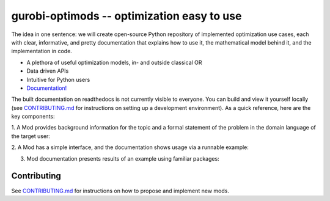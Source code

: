 gurobi-optimods -- optimization easy to use
===========================================

The idea in one sentence: we will create open-source Python repository of
implemented optimization use cases, each with clear, informative, and pretty
documentation that explains how to use it, the mathematical model behind it,
and the implementation in code.

- A plethora of useful optimization models, in- and outside classical OR
- Data driven APIs
- Intuitive for Python users
- `Documentation! <https://gurobi-optimization-gurobi-optimods.readthedocs-hosted.com/en/latest/#>`_

The built documentation on readthedocs is not currently visible to everyone.
You can build and view it yourself locally (see `CONTRIBUTING.md <CONTRIBUTING.md>`_
for instructions on setting up a development environment). As a quick reference,
here are the key components:

1. A Mod provides background information for the topic and a formal statement
of the problem in the domain language of the target user:

.. image:: assets/l1-regression.png
  :width: 800
  :alt: L1 regression mod introduction

2. A Mod has a simple interface, and the documentation shows usage via a
runnable example:

.. image:: assets/matching-usage.png
  :width: 400
  :alt: Bipartite matching mod usage

3. Mod documentation presents results of an example using familiar packages:

.. image:: assets/matching-results.png
  :width: 600
  :alt: Bipartite matching mod usage

Contributing
------------

See `CONTRIBUTING.md <CONTRIBUTING.md>`_ for instructions on how to propose and implement new mods.
